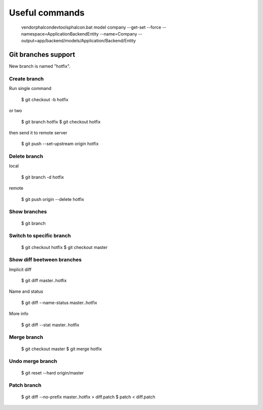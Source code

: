 Useful commands
---------------

    vendor\phalcon\devtools\phalcon.bat model company --get-set --force --namespace=\Application\Backend\Entity --name=Company --output=app/backend/models/Application/Backend/Entity

Git branches support
====================

New branch is named "hotfix".

Create branch
~~~~~~~~~~~~~

Run single command

    $ git checkout -b hotfix

or two

    $ git branch hotfix
    $ git checkout hotfix

then send it to remote server

    $ git push --set-upstream origin hotfix

Delete branch
~~~~~~~~~~~~~

local

    $ git branch -d hotfix

remote

    $ git push origin --delete hotfix

Show branches
~~~~~~~~~~~~~

    $ git branch

Switch to specific branch
~~~~~~~~~~~~~~~~~~~~~~~~~

    $ git checkout hotfix
    $ git checkout master

Show diff beetween branches
~~~~~~~~~~~~~~~~~~~~~~~~~~~

Implicit diff

    $ git diff master..hotfix

Name and status

    $ git diff --name-status master..hotfix

More info

    $ git diff --stat  master..hotfix


Merge branch
~~~~~~~~~~~~

    $ git checkout master
    $ git merge hotfix

Undo merge branch
~~~~~~~~~~~~~~~~~

    $ git reset --hard origin/master


Patch branch
~~~~~~~~~~~~

    $ git diff --no-prefix master..hotfix > diff.patch
    $ patch < diff.patch
